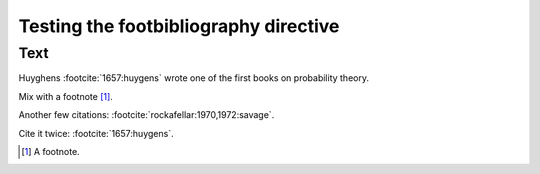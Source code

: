 Testing the footbibliography directive
======================================

Text
----

Huyghens :footcite:`1657:huygens` wrote one of the first books on
probability theory.

Mix with a footnote [#note]_.

Another few citations: :footcite:`rockafellar:1970,1972:savage`.

Cite it twice: :footcite:`1657:huygens`.

.. [#note] A footnote.

.. footbibliography::
